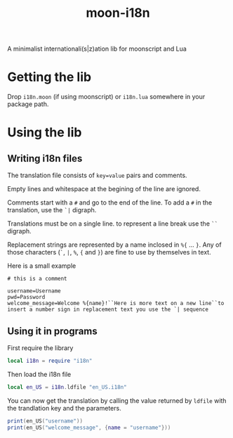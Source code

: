 #+title: moon-i18n

A minimalist internationali(s|z)ation lib for moonscript and Lua

* Getting the lib

Drop ~i18n.moon~ (if using moonscript) or ~i18n.lua~ somewhere in your package
path.

* Using the lib
** Writing i18n files
The translation file consists of ~key=value~ pairs and comments.

Empty lines and whitespace at the begining of the line are ignored.

Comments start with a ~#~ and go to the end of the line. To add a ~#~ in the
translation, use the ~`|~ digraph.

Translations must be on a single line. to represent a line break use the ~``~
digraph.

Replacement strings are represented by a name inclosed in ~%{~ ... ~}~.
Any of those characters (~`~, ~|~, ~%~, ~{~ and ~}~) are fine to use by themselves in text.

Here is a small example
#+begin_src
# this is a comment

username=Username
pwd=Password
welcome_message=Welcome %{name}!``Here is more text on a new line``to insert a number sign in replacement text you use the `| sequence
#+end_src

** Using it in programs
First require the library

#+begin_src lua
local i18n = require "i18n"
#+end_src

Then load the i18n file

#+begin_src lua
local en_US = i18n.ldfile "en_US.i18n"
#+end_src

You can now get the translation by calling the value returned by ~ldfile~ with
the trandlation key and the parameters.

#+begin_src lua
print(en_US("username"))
print(en_US("welcome_message", {name = "username"}))
#+end_src

